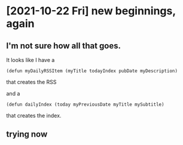* [2021-10-22 Fri] new beginnings, again
** I'm not sure how all that goes.

It looks like I have a

~(defun myDailyRSSItem (myTitle todayIndex pubDate myDescription)~

that creates the RSS

and a

~(defun dailyIndex (today myPreviousDate myTitle mySubtitle)~

that creates the index.
** trying now

